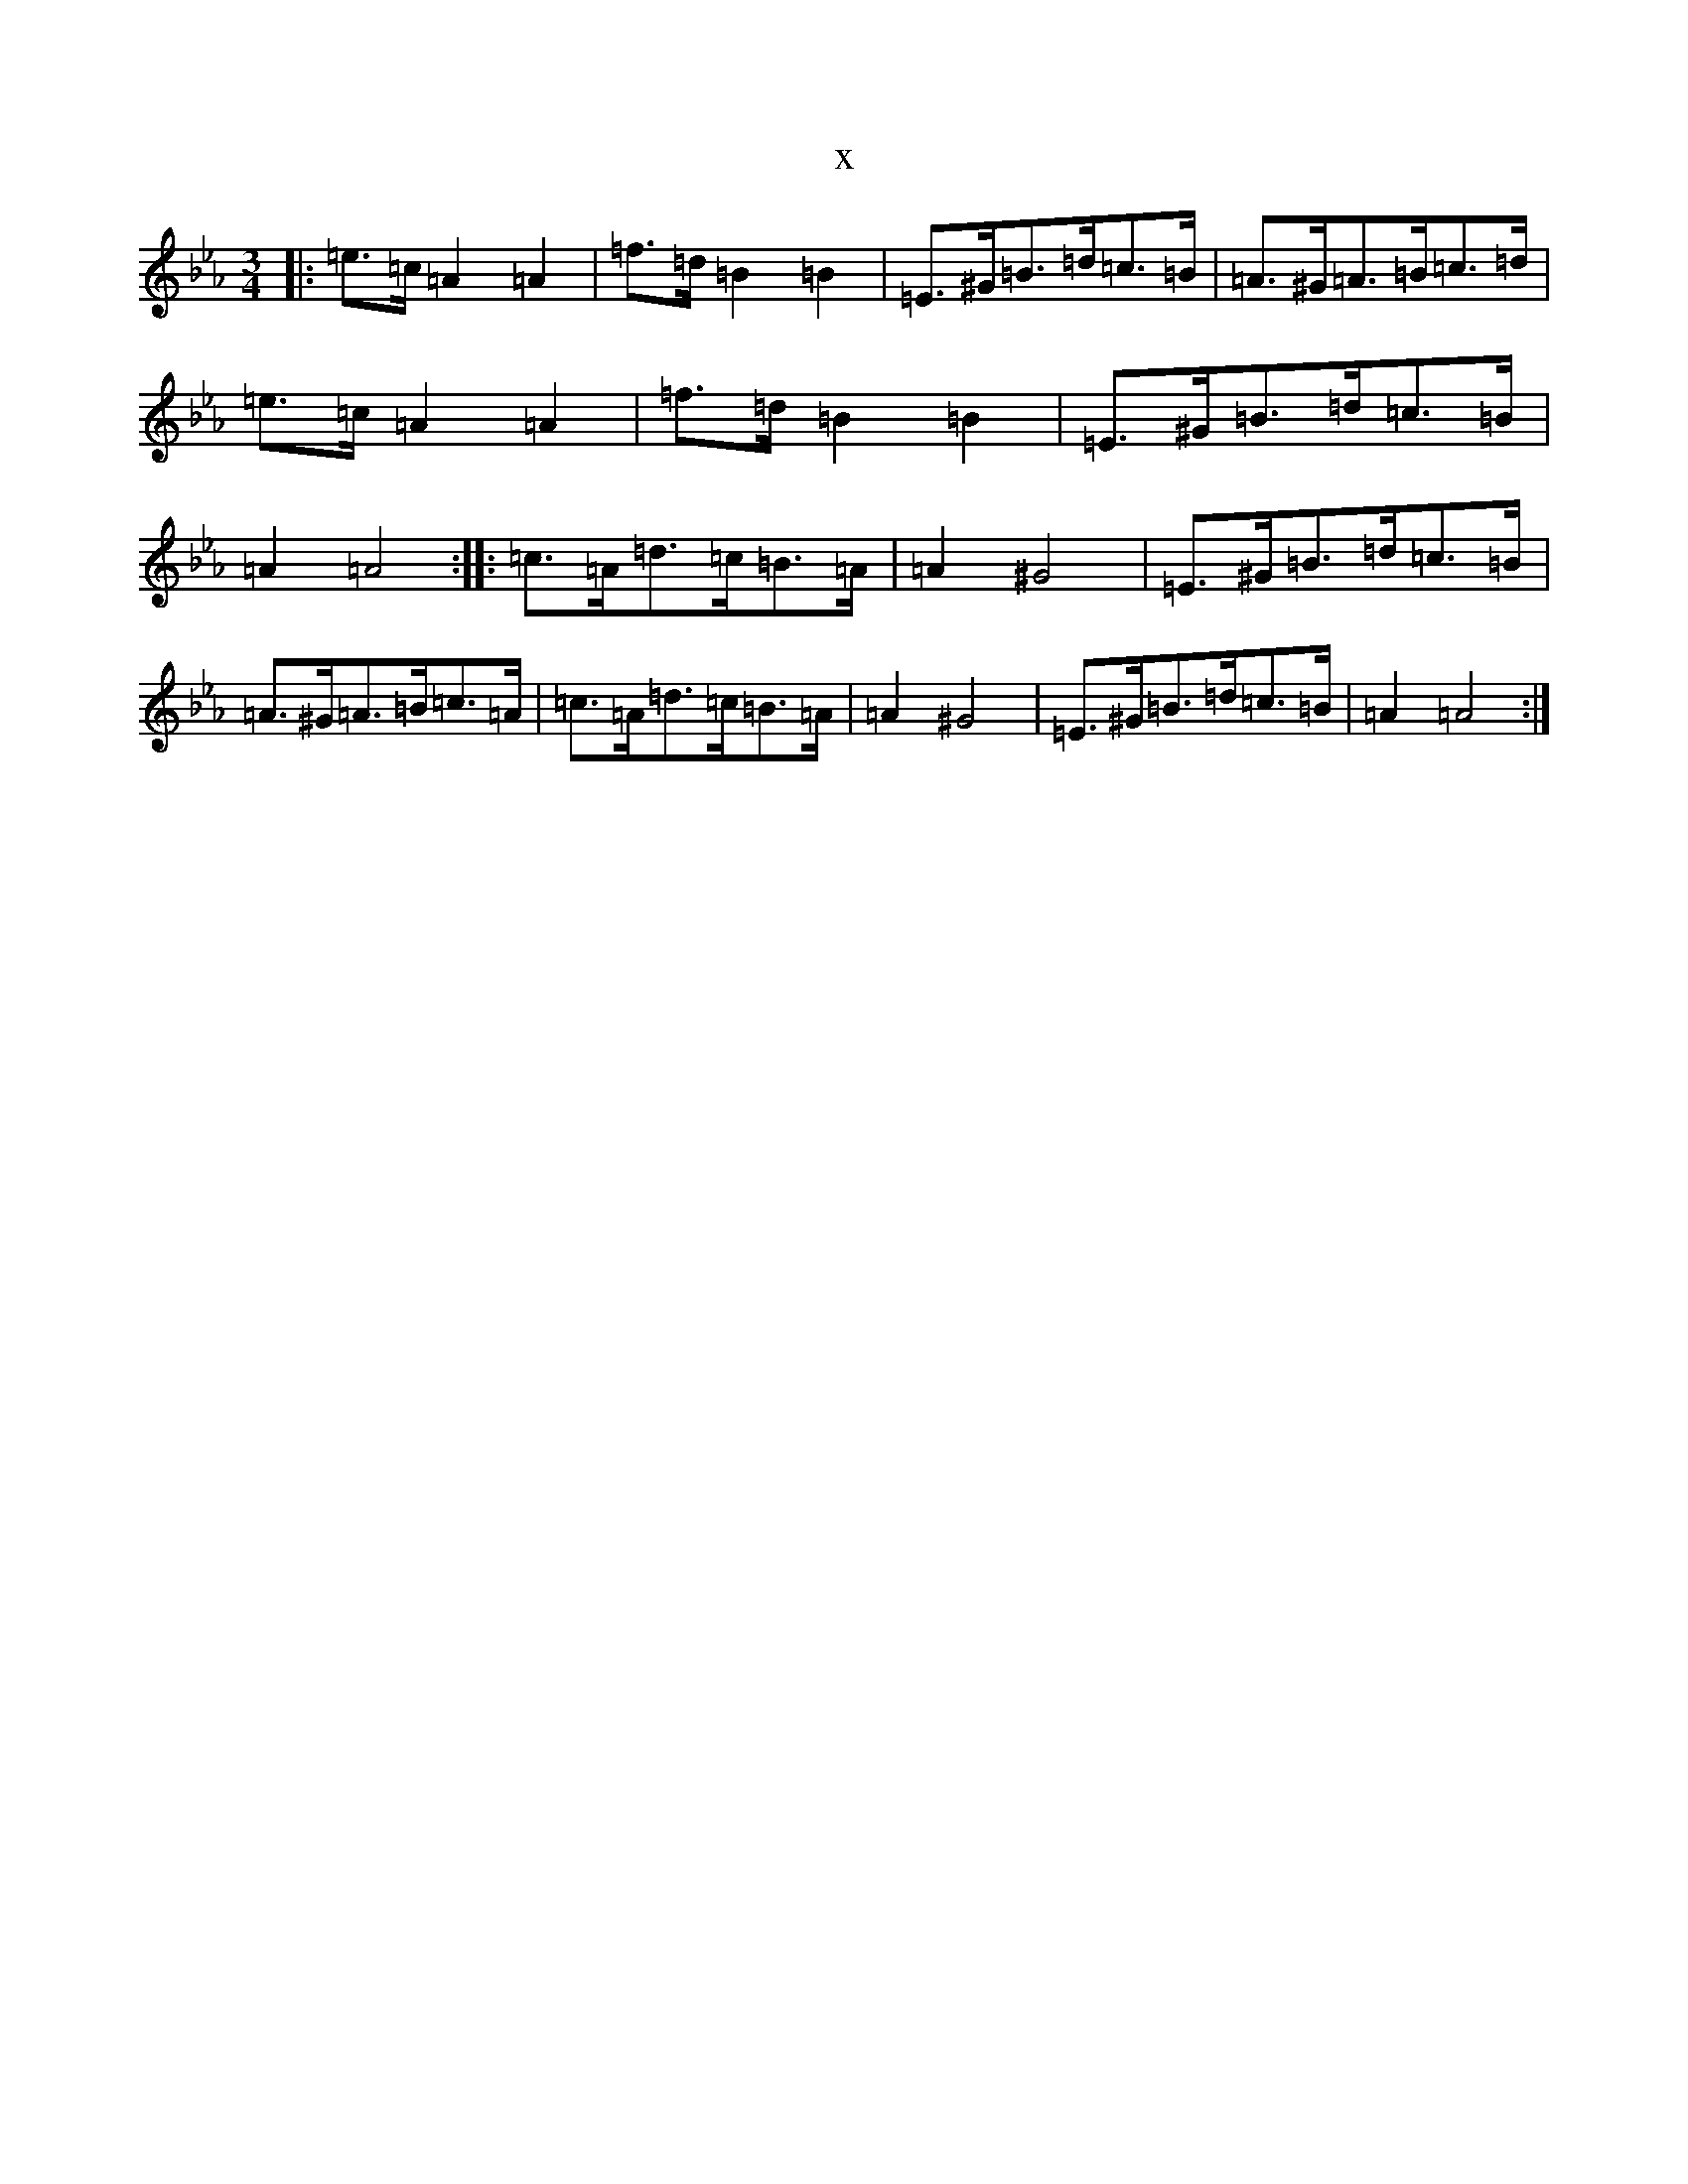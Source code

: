 X:21936
T:x
L:1/8
M:3/4
K: C minor
|:=e>=c=A2=A2|=f>=d=B2=B2|=E>^G=B>=d=c>=B|=A>^G=A>=B=c>=d|=e>=c=A2=A2|=f>=d=B2=B2|=E>^G=B>=d=c>=B|=A2=A4:||:=c>=A=d>=c=B>=A|=A2^G4|=E>^G=B>=d=c>=B|=A>^G=A>=B=c>=A|=c>=A=d>=c=B>=A|=A2^G4|=E>^G=B>=d=c>=B|=A2=A4:|